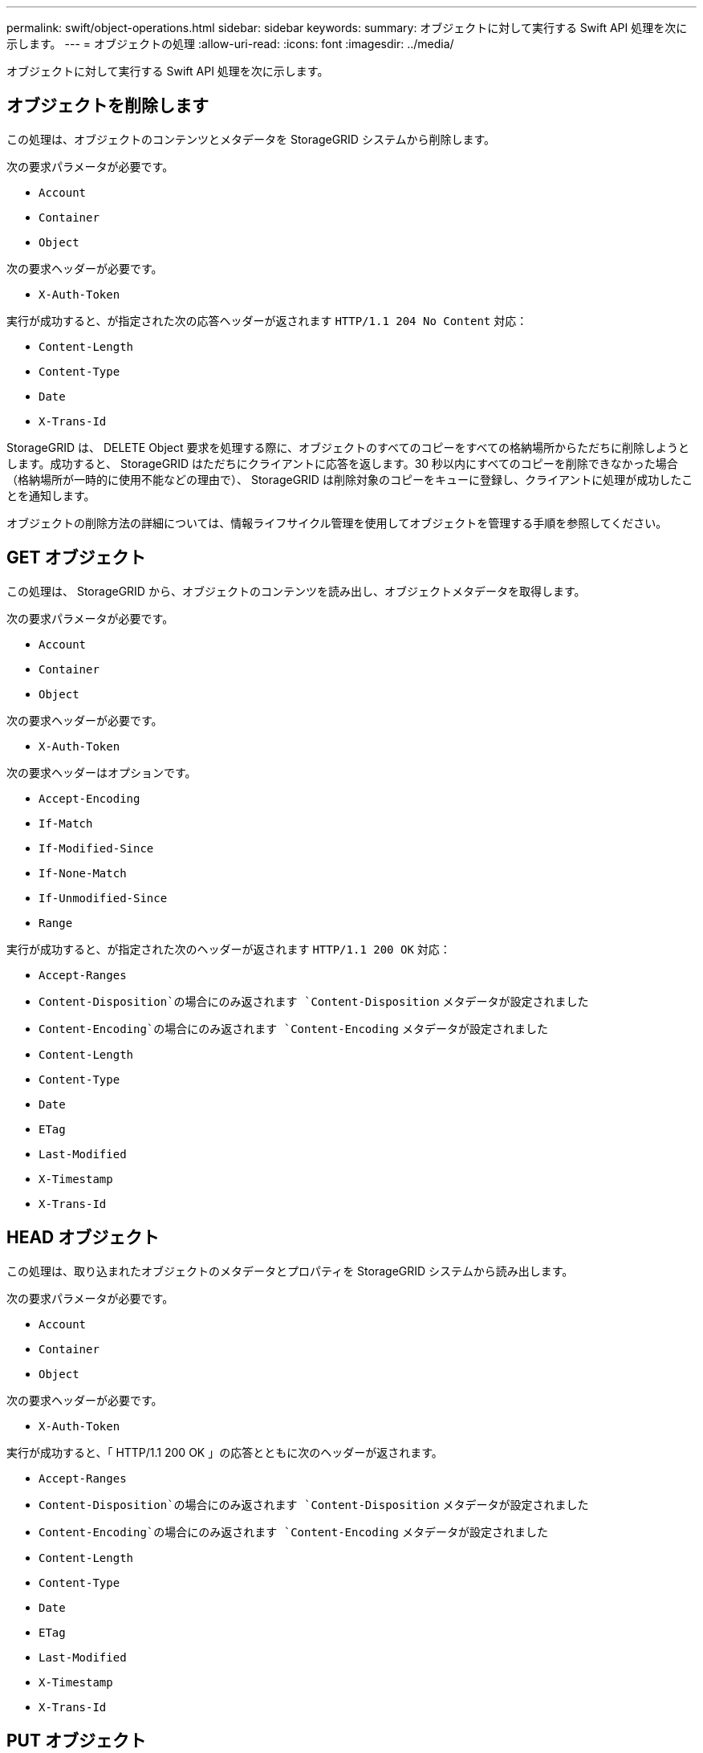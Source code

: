 ---
permalink: swift/object-operations.html 
sidebar: sidebar 
keywords:  
summary: オブジェクトに対して実行する Swift API 処理を次に示します。 
---
= オブジェクトの処理
:allow-uri-read: 
:icons: font
:imagesdir: ../media/


[role="lead"]
オブジェクトに対して実行する Swift API 処理を次に示します。



== オブジェクトを削除します

この処理は、オブジェクトのコンテンツとメタデータを StorageGRID システムから削除します。

次の要求パラメータが必要です。

* `Account`
* `Container`
* `Object`


次の要求ヘッダーが必要です。

* `X-Auth-Token`


実行が成功すると、が指定された次の応答ヘッダーが返されます `HTTP/1.1 204 No Content` 対応：

* `Content-Length`
* `Content-Type`
* `Date`
* `X-Trans-Id`


StorageGRID は、 DELETE Object 要求を処理する際に、オブジェクトのすべてのコピーをすべての格納場所からただちに削除しようとします。成功すると、 StorageGRID はただちにクライアントに応答を返します。30 秒以内にすべてのコピーを削除できなかった場合（格納場所が一時的に使用不能などの理由で）、 StorageGRID は削除対象のコピーをキューに登録し、クライアントに処理が成功したことを通知します。

オブジェクトの削除方法の詳細については、情報ライフサイクル管理を使用してオブジェクトを管理する手順を参照してください。



== GET オブジェクト

この処理は、 StorageGRID から、オブジェクトのコンテンツを読み出し、オブジェクトメタデータを取得します。

次の要求パラメータが必要です。

* `Account`
* `Container`
* `Object`


次の要求ヘッダーが必要です。

* `X-Auth-Token`


次の要求ヘッダーはオプションです。

* `Accept-Encoding`
* `If-Match`
* `If-Modified-Since`
* `If-None-Match`
* `If-Unmodified-Since`
* `Range`


実行が成功すると、が指定された次のヘッダーが返されます `HTTP/1.1 200 OK` 対応：

* `Accept-Ranges`
*  `Content-Disposition`の場合にのみ返されます `Content-Disposition` メタデータが設定されました
*  `Content-Encoding`の場合にのみ返されます `Content-Encoding` メタデータが設定されました
* `Content-Length`
* `Content-Type`
* `Date`
* `ETag`
* `Last-Modified`
* `X-Timestamp`
* `X-Trans-Id`




== HEAD オブジェクト

この処理は、取り込まれたオブジェクトのメタデータとプロパティを StorageGRID システムから読み出します。

次の要求パラメータが必要です。

* `Account`
* `Container`
* `Object`


次の要求ヘッダーが必要です。

* `X-Auth-Token`


実行が成功すると、「 HTTP/1.1 200 OK 」の応答とともに次のヘッダーが返されます。

* `Accept-Ranges`
*  `Content-Disposition`の場合にのみ返されます `Content-Disposition` メタデータが設定されました
*  `Content-Encoding`の場合にのみ返されます `Content-Encoding` メタデータが設定されました
* `Content-Length`
* `Content-Type`
* `Date`
* `ETag`
* `Last-Modified`
* `X-Timestamp`
* `X-Trans-Id`




== PUT オブジェクト

この処理は、 StorageGRID システムで、データとメタデータを含む新しいオブジェクトを作成するか、データとメタデータを含む既存のオブジェクトを置換します。

StorageGRID は、サイズが最大5TBのオブジェクトをサポートします。


IMPORTANT: 同一キーに書き込む2つのクライアントなど'競合するクライアント要求は'最新のWINS形式で解決されます「latest-wins」評価のタイミングは、Swiftクライアントが処理を開始するタイミングではなく、StorageGRID システムが特定の要求を完了したタイミングに基づいています。

次の要求パラメータが必要です。

* `Account`
* `Container`
* `Object`


次の要求ヘッダーが必要です。

* `X-Auth-Token`


次の要求ヘッダーはオプションです。

* `Content-Disposition`
* `Content-Encoding`
+
チャンクを使用しないでください `Content-Encoding` 環境 オブジェクトがサイズに基づいてオブジェクトをフィルタリングし、取り込み時に同期配置を使用するILMルール（取り込み動作にBalancedオプションまたはStrictオプション）の場合。

* `Transfer-Encoding`
+
圧縮またはチャンクを使用しないでください `Transfer-Encoding` 環境 オブジェクトがサイズに基づいてオブジェクトをフィルタリングし、取り込み時に同期配置を使用するILMルール（取り込み動作にBalancedオプションまたはStrictオプション）の場合。

* `Content-Length`
+
ILMルールで、オブジェクトがサイズでフィルタリングされ、取り込み時に同期配置が使用される場合は、を指定する必要があります `Content-Length`。

+

NOTE: でこれらのガイドラインに従っていない場合は、を参照してください `Content-Encoding`、 `Transfer-Encoding`および `Content-Length`ではStorageGRID 、オブジェクトのサイズを確認してILMルールを適用する前に、オブジェクトを保存しておく必要があります。つまり、 StorageGRID で取り込み時にデフォルトでオブジェクトの中間コピーを作成する必要があります。つまり、 StorageGRID での取り込み動作には Dual Commit オプションを使用する必要があります。

+
同期配置と ILM ルールの詳細については、情報ライフサイクル管理を使用してオブジェクトを管理する手順を参照してください。

* `Content-Type`
* `ETag`
* `X-Object-Meta-<name\>` （オブジェクト関連のメタデータ）
+
ILMルールの参照時間として* User Defined Creation Time *オプションを使用する場合は、という名前のユーザ定義のヘッダーに値を格納する必要があります `X-Object-Meta-Creation-Time`。例：

+
[listing]
----
X-Object-Meta-Creation-Time: 1443399726
----
+
このフィールドの値は、 1970 年 1 月 1 日からの秒数となります。

* `X-Storage-Class: reduced_redundancy`
+
このヘッダーは、取り込まれたオブジェクトに一致する ILM ルールで取り込み動作に Dual Commit または Balanced が指定されている場合に StorageGRID で作成されるオブジェクトコピーの数に影響します。

+
** * Dual commit * ： ILM ルールの取り込み動作が Dual commit オプションに指定されている場合は、オブジェクトの取り込み時に StorageGRID が中間コピーを 1 つ作成します（シングルコミット）。
** * Balanced * ： ILM ルールで Balanced オプションが指定されている場合、 StorageGRID は、ルールで指定されたすべてのコピーをただちに作成できない場合にのみ、中間コピーを 1 つ作成します。StorageGRID で同期配置を実行できる場合、このヘッダーは効果がありません。
+
。 `reduced_redundancy` ヘッダーは、オブジェクトに一致するILMルールで単一のレプリケートコピーが作成される場合に最も適しています。この場合は、を使用します `reduced_redundancy` 取り込み処理のたびに追加のオブジェクトコピーを不要に作成および削除する必要がなくなります。

+
を使用する `reduced_redundancy` 取り込み中にオブジェクトデータが失われるリスクが高まるため、他の状況ではヘッダーを使用することは推奨されません。たとえば、 ILM 評価の前にコピーが 1 つだけ格納されていたストレージノードに障害が発生すると、データが失われる可能性があります。

+

IMPORTANT: レプリケートコピーを一定期間に 1 つだけ作成すると、データが永続的に失われるリスクがあります。オブジェクトのレプリケートコピーが 1 つしかない場合、ストレージノードに障害が発生したり、重大なエラーが発生すると、そのオブジェクトは失われます。また、アップグレードなどのメンテナンス作業中は、オブジェクトへのアクセスが一時的に失われます。



+
を指定することに注意してください `reduced_redundancy` オブジェクトの初回取り込み時に作成されるコピー数のみに影響します。オブジェクトがアクティブな ILM ポリシーで評価される際に作成されるオブジェクトのコピー数には影響せず、 StorageGRID システムでデータが格納されるときの冗長性レベルが低下することもありません。



実行が成功すると、「 HTTP/1.1 201 Created 」の応答とともに次のヘッダーが返されます。

* `Content-Length`
* `Content-Type`
* `Date`
* `ETag`
* `Last-Modified`
* `X-Trans-Id`


.関連情報
link:../ilm/index.html["ILM を使用してオブジェクトを管理する"]

link:monitoring-and-auditing-operations.html["監査ログで追跡される Swift 処理"]
